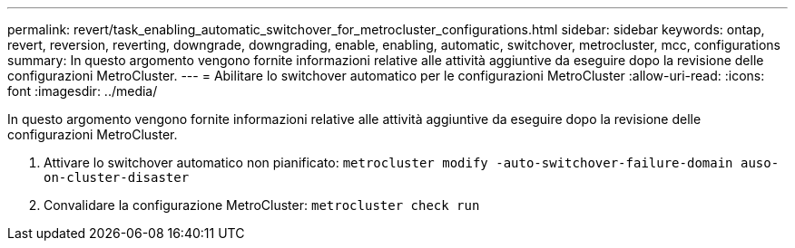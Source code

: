---
permalink: revert/task_enabling_automatic_switchover_for_metrocluster_configurations.html 
sidebar: sidebar 
keywords: ontap, revert, reversion, reverting, downgrade, downgrading, enable, enabling, automatic, switchover, metrocluster, mcc, configurations 
summary: In questo argomento vengono fornite informazioni relative alle attività aggiuntive da eseguire dopo la revisione delle configurazioni MetroCluster. 
---
= Abilitare lo switchover automatico per le configurazioni MetroCluster
:allow-uri-read: 
:icons: font
:imagesdir: ../media/


[role="lead"]
In questo argomento vengono fornite informazioni relative alle attività aggiuntive da eseguire dopo la revisione delle configurazioni MetroCluster.

. Attivare lo switchover automatico non pianificato: `metrocluster modify -auto-switchover-failure-domain auso-on-cluster-disaster`
. Convalidare la configurazione MetroCluster: `metrocluster check run`

